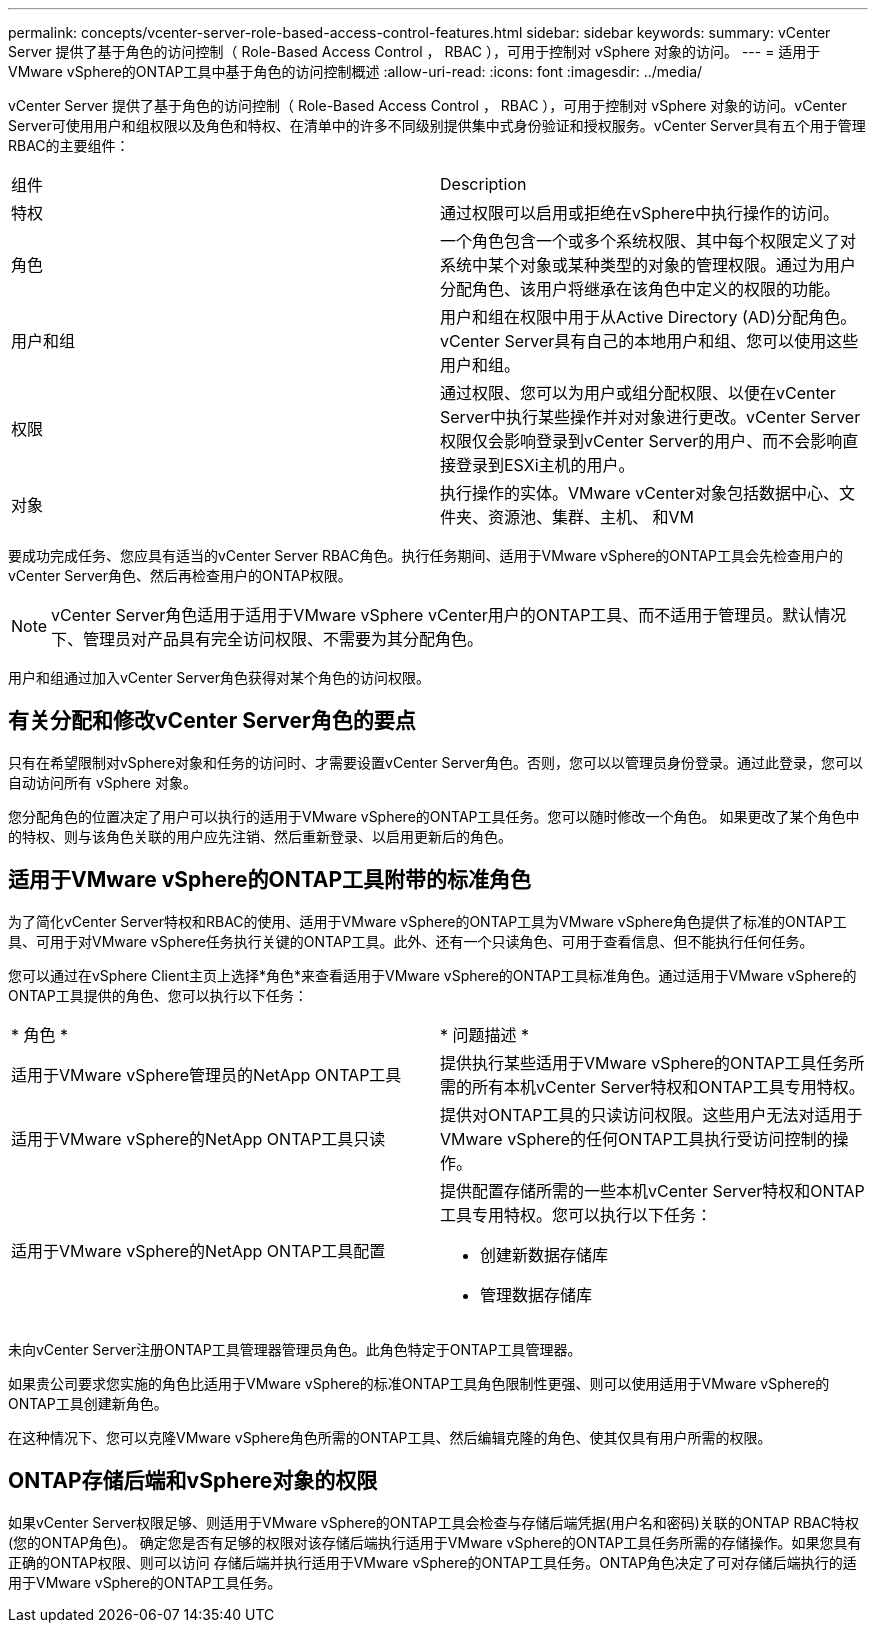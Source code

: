 ---
permalink: concepts/vcenter-server-role-based-access-control-features.html 
sidebar: sidebar 
keywords:  
summary: vCenter Server 提供了基于角色的访问控制（ Role-Based Access Control ， RBAC ），可用于控制对 vSphere 对象的访问。 
---
= 适用于VMware vSphere的ONTAP工具中基于角色的访问控制概述
:allow-uri-read: 
:icons: font
:imagesdir: ../media/


[role="lead"]
vCenter Server 提供了基于角色的访问控制（ Role-Based Access Control ， RBAC ），可用于控制对 vSphere 对象的访问。vCenter Server可使用用户和组权限以及角色和特权、在清单中的许多不同级别提供集中式身份验证和授权服务。vCenter Server具有五个用于管理RBAC的主要组件：

|===


| 组件 | Description 


| 特权 | 通过权限可以启用或拒绝在vSphere中执行操作的访问。 


| 角色 | 一个角色包含一个或多个系统权限、其中每个权限定义了对系统中某个对象或某种类型的对象的管理权限。通过为用户分配角色、该用户将继承在该角色中定义的权限的功能。 


| 用户和组 | 用户和组在权限中用于从Active Directory (AD)分配角色。vCenter Server具有自己的本地用户和组、您可以使用这些用户和组。 


| 权限 | 通过权限、您可以为用户或组分配权限、以便在vCenter Server中执行某些操作并对对象进行更改。vCenter Server权限仅会影响登录到vCenter Server的用户、而不会影响直接登录到ESXi主机的用户。 


| 对象 | 执行操作的实体。VMware vCenter对象包括数据中心、文件夹、资源池、集群、主机、 和VM 
|===
要成功完成任务、您应具有适当的vCenter Server RBAC角色。执行任务期间、适用于VMware vSphere的ONTAP工具会先检查用户的vCenter Server角色、然后再检查用户的ONTAP权限。


NOTE: vCenter Server角色适用于适用于VMware vSphere vCenter用户的ONTAP工具、而不适用于管理员。默认情况下、管理员对产品具有完全访问权限、不需要为其分配角色。

用户和组通过加入vCenter Server角色获得对某个角色的访问权限。



== 有关分配和修改vCenter Server角色的要点

只有在希望限制对vSphere对象和任务的访问时、才需要设置vCenter Server角色。否则，您可以以管理员身份登录。通过此登录，您可以自动访问所有 vSphere 对象。

您分配角色的位置决定了用户可以执行的适用于VMware vSphere的ONTAP工具任务。您可以随时修改一个角色。
如果更改了某个角色中的特权、则与该角色关联的用户应先注销、然后重新登录、以启用更新后的角色。



== 适用于VMware vSphere的ONTAP工具附带的标准角色

为了简化vCenter Server特权和RBAC的使用、适用于VMware vSphere的ONTAP工具为VMware vSphere角色提供了标准的ONTAP工具、可用于对VMware vSphere任务执行关键的ONTAP工具。此外、还有一个只读角色、可用于查看信息、但不能执行任何任务。

您可以通过在vSphere Client主页上选择*角色*来查看适用于VMware vSphere的ONTAP工具标准角色。通过适用于VMware vSphere的ONTAP工具提供的角色、您可以执行以下任务：

|===


| * 角色 * | * 问题描述 * 


| 适用于VMware vSphere管理员的NetApp ONTAP工具 | 提供执行某些适用于VMware vSphere的ONTAP工具任务所需的所有本机vCenter Server特权和ONTAP工具专用特权。 


| 适用于VMware vSphere的NetApp ONTAP工具只读 | 提供对ONTAP工具的只读访问权限。这些用户无法对适用于VMware vSphere的任何ONTAP工具执行受访问控制的操作。 


| 适用于VMware vSphere的NetApp ONTAP工具配置  a| 
提供配置存储所需的一些本机vCenter Server特权和ONTAP工具专用特权。您可以执行以下任务：

* 创建新数据存储库
* 管理数据存储库


|===
未向vCenter Server注册ONTAP工具管理器管理员角色。此角色特定于ONTAP工具管理器。

如果贵公司要求您实施的角色比适用于VMware vSphere的标准ONTAP工具角色限制性更强、则可以使用适用于VMware vSphere的ONTAP工具创建新角色。

在这种情况下、您可以克隆VMware vSphere角色所需的ONTAP工具、然后编辑克隆的角色、使其仅具有用户所需的权限。



== ONTAP存储后端和vSphere对象的权限

如果vCenter Server权限足够、则适用于VMware vSphere的ONTAP工具会检查与存储后端凭据(用户名和密码)关联的ONTAP RBAC特权(您的ONTAP角色)。 确定您是否有足够的权限对该存储后端执行适用于VMware vSphere的ONTAP工具任务所需的存储操作。如果您具有正确的ONTAP权限、则可以访问
存储后端并执行适用于VMware vSphere的ONTAP工具任务。ONTAP角色决定了可对存储后端执行的适用于VMware vSphere的ONTAP工具任务。
